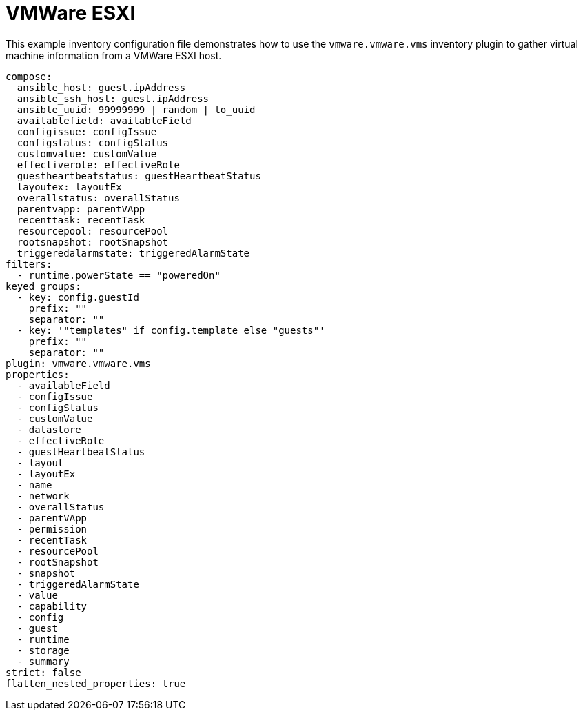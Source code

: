:_mod-docs-content-type: REFERENCE

[id="ref-controller-vmware-esxi"]

= VMWare ESXI

[role="_abstract"]
This example inventory configuration file demonstrates how to use the `vmware.vmware.vms` inventory plugin to gather virtual machine information from a VMWare ESXI host.

[literal, options="nowrap" subs="+attributes"]
----
compose:
  ansible_host: guest.ipAddress
  ansible_ssh_host: guest.ipAddress
  ansible_uuid: 99999999 | random | to_uuid
  availablefield: availableField
  configissue: configIssue
  configstatus: configStatus
  customvalue: customValue
  effectiverole: effectiveRole
  guestheartbeatstatus: guestHeartbeatStatus
  layoutex: layoutEx
  overallstatus: overallStatus
  parentvapp: parentVApp
  recenttask: recentTask
  resourcepool: resourcePool
  rootsnapshot: rootSnapshot
  triggeredalarmstate: triggeredAlarmState
filters:
  - runtime.powerState == "poweredOn"
keyed_groups:
  - key: config.guestId
    prefix: ""
    separator: ""
  - key: '"templates" if config.template else "guests"'
    prefix: ""
    separator: ""
plugin: vmware.vmware.vms
properties:
  - availableField
  - configIssue
  - configStatus
  - customValue
  - datastore
  - effectiveRole
  - guestHeartbeatStatus
  - layout
  - layoutEx
  - name
  - network
  - overallStatus
  - parentVApp
  - permission
  - recentTask
  - resourcePool
  - rootSnapshot
  - snapshot
  - triggeredAlarmState
  - value
  - capability
  - config
  - guest
  - runtime
  - storage
  - summary
strict: false
flatten_nested_properties: true
----